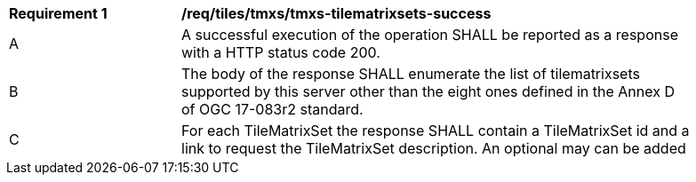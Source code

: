 [[req_tiles-tmxs-tilematrixsets-success.adoc]]
[width="90%",cols="2,6a"]
|===
^|*Requirement {counter:req-id}* |*/req/tiles/tmxs/tmxs-tilematrixsets-success*
^|A |A successful execution of the operation SHALL be reported as a response with a HTTP status code 200.
^|B |The body of the response SHALL enumerate the list of tilematrixsets supported by this server other than the eight ones defined in the Annex D of OGC 17-083r2 standard.
^|C |For each TileMatrixSet the response SHALL contain a TileMatrixSet id and a link to request the TileMatrixSet description. An optional may can be added
|===
